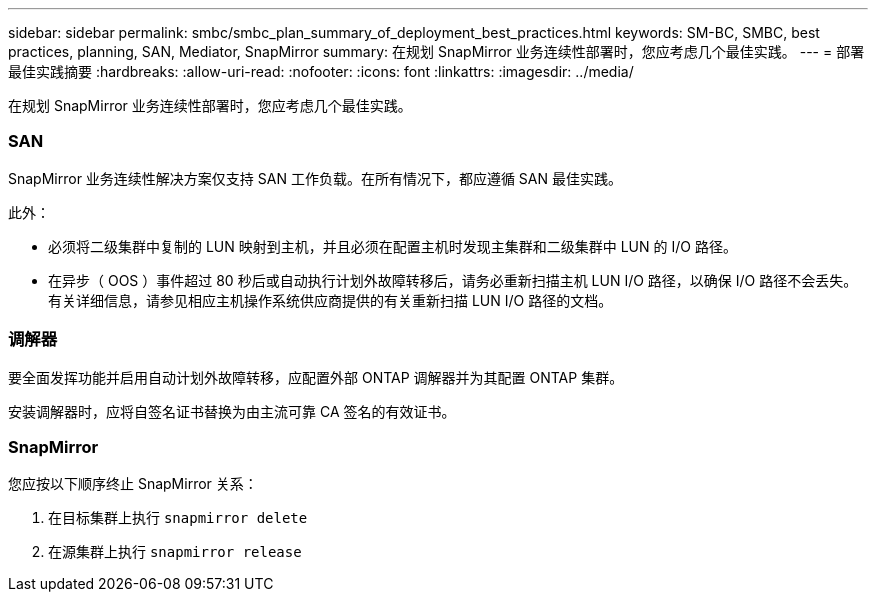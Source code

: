 ---
sidebar: sidebar 
permalink: smbc/smbc_plan_summary_of_deployment_best_practices.html 
keywords: SM-BC, SMBC, best practices, planning, SAN, Mediator, SnapMirror 
summary: 在规划 SnapMirror 业务连续性部署时，您应考虑几个最佳实践。 
---
= 部署最佳实践摘要
:hardbreaks:
:allow-uri-read: 
:nofooter: 
:icons: font
:linkattrs: 
:imagesdir: ../media/


[role="lead"]
在规划 SnapMirror 业务连续性部署时，您应考虑几个最佳实践。



=== SAN

SnapMirror 业务连续性解决方案仅支持 SAN 工作负载。在所有情况下，都应遵循 SAN 最佳实践。

此外：

* 必须将二级集群中复制的 LUN 映射到主机，并且必须在配置主机时发现主集群和二级集群中 LUN 的 I/O 路径。
* 在异步（ OOS ）事件超过 80 秒后或自动执行计划外故障转移后，请务必重新扫描主机 LUN I/O 路径，以确保 I/O 路径不会丢失。有关详细信息，请参见相应主机操作系统供应商提供的有关重新扫描 LUN I/O 路径的文档。




=== 调解器

要全面发挥功能并启用自动计划外故障转移，应配置外部 ONTAP 调解器并为其配置 ONTAP 集群。

安装调解器时，应将自签名证书替换为由主流可靠 CA 签名的有效证书。



=== SnapMirror

您应按以下顺序终止 SnapMirror 关系：

. 在目标集群上执行 `snapmirror delete`
. 在源集群上执行 `snapmirror release`

